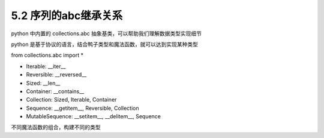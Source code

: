 ===============================
5.2 序列的abc继承关系
===============================

python 中内置的 collections.abc 抽象基类，可以帮助我们理解数据类型实现细节

python 是基于协议的语言，结合鸭子类型和魔法函数，就可以达到实现某种类型

from collections.abc import *

- Iterable: __iter__
- Reversible: __reversed__
- Sized: __len__
- Container: __contains__
- Collection: Sized, Iterable, Container
- Sequence: __getitem__, Reversible, Collection
- MutableSequence: __setitem__, __delitem__, Sequence

不同魔法函数的组合，构建不同的类型
